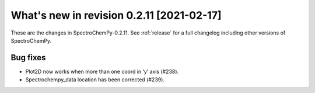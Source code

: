 What's new in revision 0.2.11 [2021-02-17]
---------------------------------------------------------------------------------------

These are the changes in SpectroChemPy-0.2.11. See :ref:`release` for a full changelog
including other versions of SpectroChemPy.

Bug fixes
~~~~~~~~~

-  Plot2D now works when more than one coord in ‘y’ axis (#238).
-  Spectrochempy_data location has been corrected (#239).

